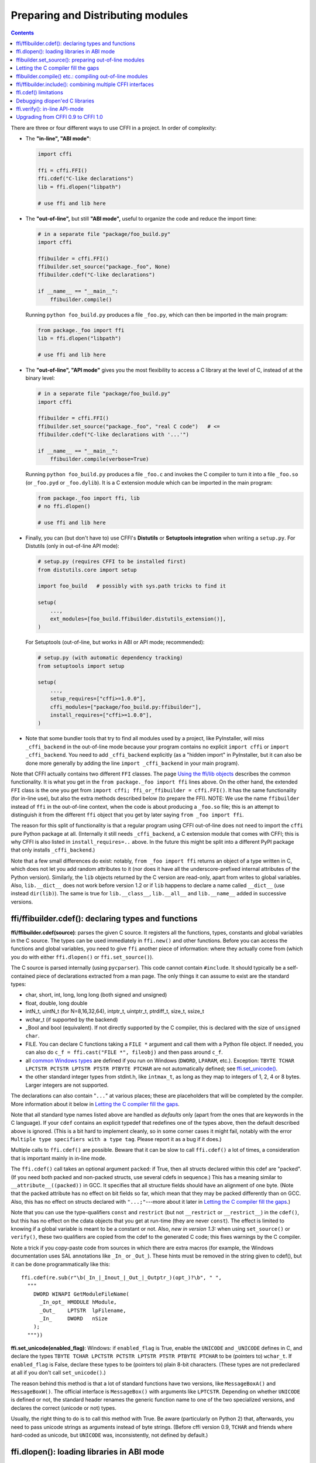 ======================================
Preparing and Distributing modules
======================================

.. contents::

There are three or four different ways to use CFFI in a project.
In order of complexity:

* The **"in-line", "ABI mode"**:

  .. code-block:: python

    import cffi

    ffi = cffi.FFI()
    ffi.cdef("C-like declarations")
    lib = ffi.dlopen("libpath")

    # use ffi and lib here

.. _out-of-line-abi:

* The **"out-of-line",** but still **"ABI mode",** useful to organize
  the code and reduce the import time:

  .. code-block:: python

    # in a separate file "package/foo_build.py"
    import cffi

    ffibuilder = cffi.FFI()
    ffibuilder.set_source("package._foo", None)
    ffibuilder.cdef("C-like declarations")

    if __name__ == "__main__":
        ffibuilder.compile()

  Running ``python foo_build.py`` produces a file ``_foo.py``, which
  can then be imported in the main program:

  .. code-block:: python

    from package._foo import ffi
    lib = ffi.dlopen("libpath")

    # use ffi and lib here

.. _out-of-line-api:

* The **"out-of-line", "API mode"** gives you the most flexibility to
  access a C library at the level of C, instead of at the binary
  level:

  .. code-block:: python

    # in a separate file "package/foo_build.py"
    import cffi

    ffibuilder = cffi.FFI()
    ffibuilder.set_source("package._foo", "real C code")   # <=
    ffibuilder.cdef("C-like declarations with '...'")

    if __name__ == "__main__":
        ffibuilder.compile(verbose=True)

  Running ``python foo_build.py`` produces a file ``_foo.c`` and
  invokes the C compiler to turn it into a file ``_foo.so`` (or
  ``_foo.pyd`` or ``_foo.dylib``).  It is a C extension module which
  can be imported in the main program:

  .. code-block:: python

    from package._foo import ffi, lib
    # no ffi.dlopen()

    # use ffi and lib here

.. _distutils-setuptools:

* Finally, you can (but don't have to) use CFFI's **Distutils** or
  **Setuptools integration** when writing a ``setup.py``.  For
  Distutils (only in out-of-line API mode):

  .. code-block:: python

    # setup.py (requires CFFI to be installed first)
    from distutils.core import setup

    import foo_build   # possibly with sys.path tricks to find it

    setup(
        ...,
        ext_modules=[foo_build.ffibuilder.distutils_extension()],
    )

  For Setuptools (out-of-line, but works in ABI or API mode;
  recommended):

  .. code-block:: python

    # setup.py (with automatic dependency tracking)
    from setuptools import setup

    setup(
        ...,
        setup_requires=["cffi>=1.0.0"],
        cffi_modules=["package/foo_build.py:ffibuilder"],
        install_requires=["cffi>=1.0.0"],
    )

* Note that some bundler tools that try to find all modules used by a
  project, like PyInstaller, will miss ``_cffi_backend`` in the
  out-of-line mode because your program contains no explicit ``import
  cffi`` or ``import _cffi_backend``.  You need to add
  ``_cffi_backend`` explicitly (as a "hidden import" in PyInstaller,
  but it can also be done more generally by adding the line ``import
  _cffi_backend`` in your main program).

Note that CFFI actually contains two different ``FFI`` classes.  The
page `Using the ffi/lib objects`_ describes the common functionality.
It is what you get in the ``from package._foo import ffi`` lines above.
On the other hand, the extended ``FFI`` class is the one you get from
``import cffi; ffi_or_ffibuilder = cffi.FFI()``.  It has the same
functionality (for in-line use), but also the extra methods described
below (to prepare the FFI).  NOTE: We use the name ``ffibuilder``
instead of ``ffi`` in the out-of-line context, when the code is about
producing a ``_foo.so`` file; this is an attempt to distinguish it
from the different ``ffi`` object that you get by later saying
``from _foo import ffi``.

.. _`Using the ffi/lib objects`: using.html

The reason for this split of functionality is that a regular program
using CFFI out-of-line does not need to import the ``cffi`` pure
Python package at all.  (Internally it still needs ``_cffi_backend``,
a C extension module that comes with CFFI; this is why CFFI is also
listed in ``install_requires=..`` above.  In the future this might be
split into a different PyPI package that only installs
``_cffi_backend``.)

Note that a few small differences do exist: notably, ``from _foo import
ffi`` returns an object of a type written in C, which does not let you
add random attributes to it (nor does it have all the
underscore-prefixed internal attributes of the Python version).
Similarly, the ``lib`` objects returned by the C version are read-only,
apart from writes to global variables.  Also, ``lib.__dict__`` does
not work before version 1.2 or if ``lib`` happens to declare a name
called ``__dict__`` (use instead ``dir(lib)``).  The same is true
for ``lib.__class__``, ``lib.__all__`` and ``lib.__name__`` added
in successive versions.


.. _cdef:

ffi/ffibuilder.cdef(): declaring types and functions
----------------------------------------------------

**ffi/ffibuilder.cdef(source)**: parses the given C source.
It registers all the functions, types, constants and global variables in
the C source.  The types can be used immediately in ``ffi.new()`` and
other functions.  Before you can access the functions and global
variables, you need to give ``ffi`` another piece of information: where
they actually come from (which you do with either ``ffi.dlopen()`` or
``ffi.set_source()``).

.. _`all types listed above`:

The C source is parsed internally (using ``pycparser``).  This code
cannot contain ``#include``.  It should typically be a self-contained
piece of declarations extracted from a man page.  The only things it
can assume to exist are the standard types:

* char, short, int, long, long long (both signed and unsigned)

* float, double, long double

* intN_t, uintN_t (for N=8,16,32,64), intptr_t, uintptr_t, ptrdiff_t,
  size_t, ssize_t

* wchar_t (if supported by the backend)

* _Bool and bool (equivalent).  If not directly supported by the C
  compiler, this is declared with the size of ``unsigned char``.

* FILE.  You can declare C functions taking a ``FILE *`` argument and
  call them with a Python file object.  If needed, you can also do
  ``c_f = ffi.cast("FILE *", fileobj)`` and then pass around ``c_f``.

* all `common Windows types`_ are defined if you run
  on Windows (``DWORD``, ``LPARAM``, etc.).  Exception:
  ``TBYTE TCHAR LPCTSTR PCTSTR LPTSTR PTSTR PTBYTE PTCHAR`` are
  not automatically defined; see `ffi.set_unicode()`_.

* the other standard integer types from
  stdint.h, like ``intmax_t``, as long as they map to integers of 1,
  2, 4 or 8 bytes.  Larger integers are not supported.

.. _`common Windows types`: http://msdn.microsoft.com/en-us/library/windows/desktop/aa383751%28v=vs.85%29.aspx

The declarations can also contain "``...``" at various places; these are
placeholders that will be completed by the compiler.  More information
about it below in `Letting the C compiler fill the gaps`_.

Note that all standard type names listed above are handled as
*defaults* only (apart from the ones that are keywords in the C
language).  If your ``cdef`` contains an explicit typedef that
redefines one of the types above, then the default described above is
ignored.  (This is a bit hard to implement cleanly, so in some corner
cases it might fail, notably with the error ``Multiple type specifiers
with a type tag``.  Please report it as a bug if it does.)

Multiple calls to ``ffi.cdef()`` are possible.  Beware that it can be
slow to call ``ffi.cdef()`` a lot of times, a consideration that is
important mainly in in-line mode.

The ``ffi.cdef()`` call takes an optional
argument ``packed``: if True, then all structs declared within
this cdef are "packed".  (If you need both packed and non-packed
structs, use several cdefs in sequence.)  This
has a meaning similar to ``__attribute__((packed))`` in GCC.  It
specifies that all structure fields should have an alignment of one
byte.  (Note that the packed attribute has no effect on bit fields so
far, which mean that they may be packed differently than on GCC.
Also, this has no effect on structs declared with ``"...;"``---more
about it later in `Letting the C compiler fill the gaps`_.)

Note that you can use the type-qualifiers ``const`` and ``restrict``
(but not ``__restrict`` or ``__restrict__``) in the ``cdef()``, but
this has no effect on the cdata objects that you get at run-time (they
are never ``const``).  The effect is limited to knowing if a global
variable is meant to be a constant or not.  Also, *new in version
1.3:* when using ``set_source()`` or ``verify()``, these two
qualifiers are copied from the cdef to the generated C code; this
fixes warnings by the C compiler.

Note a trick if you copy-paste code from sources in which there are
extra macros (for example, the Windows documentation uses SAL
annotations like ``_In_`` or ``_Out_``).  These hints must be removed
in the string given to cdef(), but it can be done programmatically
like this::

    ffi.cdef(re.sub(r"\b(_In_|_Inout_|_Out_|_Outptr_)(opt_)?\b", " ",
      """
        DWORD WINAPI GetModuleFileName(
          _In_opt_ HMODULE hModule,
          _Out_    LPTSTR  lpFilename,
          _In_     DWORD   nSize
        );
      """))


.. _`ffi.set_unicode()`:

**ffi.set_unicode(enabled_flag)**: Windows: if ``enabled_flag`` is
True, enable the ``UNICODE`` and ``_UNICODE`` defines in C, and
declare the types ``TBYTE TCHAR LPCTSTR PCTSTR LPTSTR PTSTR PTBYTE
PTCHAR`` to be (pointers to) ``wchar_t``.  If ``enabled_flag`` is
False, declare these types to be (pointers to) plain 8-bit characters.
(These types are not predeclared at all if you don't call
``set_unicode()``.)

The reason behind this method is that a lot of standard functions have
two versions, like ``MessageBoxA()`` and ``MessageBoxW()``.  The
official interface is ``MessageBox()`` with arguments like
``LPTCSTR``.  Depending on whether ``UNICODE`` is defined or not, the
standard header renames the generic function name to one of the two
specialized versions, and declares the correct (unicode or not) types.

Usually, the right thing to do is to call this method with True.  Be
aware (particularly on Python 2) that, afterwards, you need to pass unicode
strings as arguments instead of byte strings.  (Before cffi version 0.9,
``TCHAR`` and friends where hard-coded as unicode, but ``UNICODE`` was,
inconsistently, not defined by default.)


.. _loading-libraries:

ffi.dlopen(): loading libraries in ABI mode
-------------------------------------------

``ffi.dlopen(libpath, [flags])``: this function opens a shared library and
returns a module-like library object.  Use this when you are fine with
the limitations of ABI-level access to the system.  In case of doubt, read
again `ABI versus API`_ in the overview.

.. _`ABI versus API`: overview.html#abi-versus-api

You can use the library object to call the functions previously
declared by ``ffi.cdef()``, to read constants, and to read or write
global variables.  Note that you can use a single ``cdef()`` to
declare functions from multiple libraries, as long as you load each of
them with ``dlopen()`` and access the functions from the correct one.

The ``libpath`` is the file name of the shared library, which can
contain a full path or not (in which case it is searched in standard
locations, as described in ``man dlopen``), with extensions or not.
Alternatively, if ``libpath`` is None, it returns the standard C library
(which can be used to access the functions of glibc, on Linux).

Let me state it again: this gives ABI-level access to the library, so
you need to have all types declared manually exactly as they were
while the library was made.  No checking is done.  Mismatches can
cause random crashes.

Note that only functions and global variables live in library objects;
the types exist in the ``ffi`` instance independently of library objects.
This is due to the C model: the types you declare in C are not tied to a
particular library, as long as you ``#include`` their headers; but you
cannot call functions from a library without linking it in your program,
as ``dlopen()`` does dynamically in C.

For the optional ``flags`` argument, see ``man dlopen`` (ignored on
Windows).  It defaults to ``ffi.RTLD_NOW``.

This function returns a "library" object that gets closed when it goes
out of scope.  Make sure you keep the library object around as long as
needed.  (Alternatively, the out-of-line FFIs have a method
``ffi.dlclose(lib)``.)

.. _dlopen-note:

Note: the old version of ``ffi.dlopen()`` from the in-line ABI mode
tries to use ``ctypes.util.find_library()`` if it cannot directly find
the library.  The newer out-of-line ``ffi.dlopen()`` no longer does it
automatically; it simply passes the argument it receives to the
underlying ``dlopen()`` or ``LoadLibrary()`` function.  If needed, it
is up to you to use ``ctypes.util.find_library()`` or any other way to
look for the library's filename.  This also means that
``ffi.dlopen(None)`` no longer work on Windows; try instead
``ffi.dlopen(ctypes.util.find_library('c'))``.


ffibuilder.set_source(): preparing out-of-line modules
------------------------------------------------------

**ffibuilder.set_source(module_name, c_header_source, [\*\*keywords...])**:
prepare the ffi for producing out-of-line an external module called
``module_name``.  *New in version 1.0.*

``ffibuilder.set_source()`` by itself does not write any file, but merely
records its arguments for later.  It can therefore be called before or
after ``ffibuilder.cdef()``.

In **ABI mode,** you call ``ffibuilder.set_source(module_name, None)``.  The
argument is the name (or dotted name inside a package) of the Python
module to generate.  In this mode, no C compiler is called.

In **API mode,** the ``c_header_source`` argument is a string that
will be pasted into the .c file generated.  This piece of C code
typically contains some ``#include``, but may also contain more,
like definitions for custom "wrapper" C functions.  The goal is that
the .c file can be generated like this::

    // C file "module_name.c"
    #include <Python.h>

    ...c_header_source...

    ...magic code...

where the "magic code" is automatically generated from the ``cdef()``.
For example, if the ``cdef()`` contains ``int foo(int x);`` then the
magic code will contain logic to call the function ``foo()`` with an
integer argument, itself wrapped inside some CPython or PyPy-specific
code.

The keywords arguments to ``set_source()`` control how the C compiler
will be called.  They are passed directly to distutils_ or setuptools_
and include at least ``sources``, ``include_dirs``, ``define_macros``,
``undef_macros``, ``libraries``, ``library_dirs``, ``extra_objects``,
``extra_compile_args`` and ``extra_link_args``.  You typically need at
least ``libraries=['foo']`` in order to link with ``libfoo.so`` or
``libfoo.so.X.Y``, or ``foo.dll`` on Windows.  The ``sources`` is a
list of extra .c files compiled and linked together (the file
``module_name.c`` shown above is always generated and automatically added as the
first argument to ``sources``).  See the distutils documentations for
`more information about the other arguments`__.

.. __: http://docs.python.org/distutils/setupscript.html#library-options
.. _distutils: http://docs.python.org/distutils/setupscript.html#describing-extension-modules
.. _setuptools: https://pythonhosted.org/setuptools/setuptools.html

An extra keyword argument processed internally is
``source_extension``, defaulting to ``".c"``.  The file generated will
be actually called ``module_name + source_extension``.  Example for
C++ (but note that there are still a few known issues of C-versus-C++
compatibility):

.. code-block:: python

    ffibuilder.set_source("mymodule", '''
    extern "C" {
        int somefunc(int somearg) { return real_cpp_func(somearg); }
    }
    ''', source_extension='.cpp')


Letting the C compiler fill the gaps
------------------------------------

If you are using a C compiler ("API mode"), then:

*  functions taking or returning integer or float-point arguments can be
   misdeclared: if e.g. a function is declared by ``cdef()`` as taking a
   ``int``, but actually takes a ``long``, then the C compiler handles the
   difference.

*  other arguments are checked: you get a compilation warning or error
   if you pass a ``int *`` argument to a function expecting a ``long *``.

*  similarly, most other things declared in the ``cdef()`` are checked,
   to the best we implemented so far; mistakes give compilation
   warnings or errors.

Moreover, you can use "``...``" (literally, dot-dot-dot) in the
``cdef()`` at various places, in order to ask the C compiler to fill
in the details.  These places are:

*  structure declarations: any ``struct { }`` that ends with "``...;``" as
   the last "field" is
   partial: it may be missing fields and/or have them declared out of order.
   This declaration will be corrected by the compiler.  (But note that you
   can only access fields that you declared, not others.)  Any ``struct``
   declaration which doesn't use "``...``" is assumed to be exact, but this is
   checked: you get an error if it is not correct.

*  *New in version 1.1:* integer types: the syntax "``typedef
   int... foo_t;``" declares the type ``foo_t`` as an integer type
   whose exact size and signedness is not specified.  The compiler will
   figure it out.  (Note that this requires ``set_source()``; it does
   not work with ``verify()``.)  The ``int...`` can be replaced with
   ``long...`` or ``unsigned long long...`` or any other primitive
   integer type, with no effect.  The type will always map to one of
   ``(u)int(8,16,32,64)_t`` in Python, but in the generated C code,
   only ``foo_t`` is used.

* *New in version 1.3:* floating-point types: "``typedef
  float... foo_t;``" (or equivalently "``typedef double... foo_t;``")
  declares ``foo_t`` as a-float-or-a-double; the compiler will figure
  out which it is.  Note that if the actual C type is even larger
  (``long double`` on some platforms), then compilation will fail.
  The problem is that the Python "float" type cannot be used to store
  the extra precision.  (Use the non-dot-dot-dot syntax ``typedef long
  double foo_t;`` as usual, which returns values that are not Python
  floats at all but cdata "long double" objects.)

*  unknown types: the syntax "``typedef ... foo_t;``" declares the type
   ``foo_t`` as opaque.  Useful mainly for when the API takes and returns
   ``foo_t *`` without you needing to look inside the ``foo_t``.  Also
   works with "``typedef ... *foo_p;``" which declares the pointer type
   ``foo_p`` without giving a name to the opaque type itself.  Note that
   such an opaque struct has no known size, which prevents some operations
   from working (mostly like in C).  *You cannot use this syntax to
   declare a specific type, like an integer type!  It declares opaque
   struct-like types only.*  In some cases you need to say that
   ``foo_t`` is not opaque, but just a struct where you don't know any
   field; then you would use "``typedef struct { ...; } foo_t;``".

*  array lengths: when used as structure fields or in global variables,
   arrays can have an unspecified length, as in "``int n[...];``".  The
   length is completed by the C compiler.
   This is slightly different from "``int n[];``", because the latter
   means that the length is not known even to the C compiler, and thus
   no attempt is made to complete it.  *New in version 1.1:* support
   for multidimensional arrays: "``int n[...][...];``".

   *New in version 1.2:* "``int m[][...];``", i.e. ``...`` can be used
   in the innermost dimensions without being also used in the outermost
   dimension.  In the example given, the length of the ``m`` array is
   assumed not to be known to the C compiler, but the length of every
   item (like the sub-array ``m[0]``) is always known the C compiler.
   In other words, only the outermost dimension can be specified as
   ``[]``, both in C and in CFFI, but any dimension can be given as
   ``[...]`` in CFFI.

*  enums: if you don't know the exact order (or values) of the declared
   constants, then use this syntax: "``enum foo { A, B, C, ... };``"
   (with a trailing "``...``").  The C compiler will be used to figure
   out the exact values of the constants.  An alternative syntax is
   "``enum foo { A=..., B, C };``" or even
   "``enum foo { A=..., B=..., C=... };``".  Like
   with structs, an ``enum`` without "``...``" is assumed to
   be exact, and this is checked.

*  integer constants and macros: you can write in the ``cdef`` the line
   "``#define FOO ...``", with any macro name FOO but with ``...`` as
   a value.  Provided the macro
   is defined to be an integer value, this value will be available via
   an attribute of the library object.  The
   same effect can be achieved by writing a declaration
   ``static const int FOO;``.  The latter is more general because it
   supports other types than integer types (note: the C syntax is then
   to write the ``const`` together with the variable name, as in
   ``static char *const FOO;``).

Currently, it is not supported to find automatically which of the
various integer or float types you need at which place.
If a type is named, and an integer type, then use ``typedef
int... the_type_name;``.  In the case of
function arguments or return type, when it is a simple integer/float
type, it may be misdeclared (if you misdeclare a function ``void
f(long)`` as ``void f(int)``, it still works, but you have to call it
with arguments that fit an int).  But it doesn't work any longer for
more complex types (e.g. you cannot misdeclare a ``int *`` argument as
``long *``) or in other locations (e.g. a global array ``int a[5];``
must not be misdeclared ``long a[5];``).  CFFI considers `all types listed
above`_ as primitive (so ``long long a[5];`` and ``int64_t a[5]`` are
different declarations).


ffibuilder.compile() etc.: compiling out-of-line modules
--------------------------------------------------------

You can use one of the following functions to actually generate the
.py or .c file prepared with ``ffibuilder.set_source()`` and
``ffibuilder.cdef()``.

Note that these function won't overwrite a .py/.c file with exactly
the same content, to preserve the mtime.  In some cases where you need
the mtime to be updated anyway, delete the file before calling the
functions.

**ffibuilder.compile(tmpdir='.', verbose=False):**
explicitly generate the .py or .c file,
and (if .c) compile it.  The output file is (or are) put in the
directory given by ``tmpdir``.  In the examples given here, we use
``if __name__ == "__main__": ffibuilder.compile()`` in the build scripts---if
they are directly executed, this makes them rebuild the .py/.c file in
the current directory.  (Note: if a package is specified in the call
to ``set_source()``, then a corresponding subdirectory of the ``tmpdir``
is used.)

*New in version 1.4:* ``verbose`` argument.  If True, it prints the
usual distutils output, including the command lines that call the
compiler.  (This parameter might be changed to True by default in a
future release.)

**ffibuilder.emit_python_code(filename):** generate the given .py file (same
as ``ffibuilder.compile()`` for ABI mode, with an explicitly-named file to
write).  If you choose, you can include this .py file pre-packaged in
your own distributions: it is identical for any Python version (2 or
3).

**ffibuilder.emit_c_code(filename):** generate the given .c file (for API
mode) without compiling it.  Can be used if you have some other method
to compile it, e.g. if you want to integrate with some larger build
system that will compile this file for you.  You can also distribute
the .c file: unless the build script you used depends on the OS or
platform, the .c file itself is generic (it would be exactly the same
if produced on a different OS, with a different version of CPython, or
with PyPy; it is done with generating the appropriate ``#ifdef``).

**ffibuilder.distutils_extension(tmpdir='build', verbose=True):** for
distutils-based ``setup.py`` files.  Calling this creates the .c file
if needed in the given ``tmpdir``, and returns a
``distutils.core.Extension`` instance.

For Setuptools, you use instead the line
``cffi_modules=["path/to/foo_build.py:ffibuilder"]`` in ``setup.py``.  This
line asks Setuptools to import and use a helper provided by CFFI,
which in turn executes the file ``path/to/foo_build.py`` (as with
``execfile()``) and looks up its global variable called ``ffibuilder``.  You
can also say ``cffi_modules=["path/to/foo_build.py:maker"]``, where
``maker`` names a global function; it is called with no argument and
is supposed to return a ``FFI`` object.


ffi/ffibuilder.include(): combining multiple CFFI interfaces
------------------------------------------------------------

**ffi/ffibuilder.include(other_ffi)**: includes the typedefs, structs, unions,
enums and constants defined in another FFI instance.  This is meant
for large projects where one CFFI-based interface depends on some
types declared in a different CFFI-based interface.

*Note that you should only use one ffi object per library; the intended
usage of ffi.include() is if you want to interface with several
inter-dependent libraries.*  For only one library, make one ``ffi``
object.  (You can write several ``cdef()`` calls over the same ``ffi``
from several Python files, if one file would be too large.)

For out-of-line modules, the ``ffibuilder.include(other_ffibuilder)``
line should
occur in the build script, and the ``other_ffibuilder`` argument should be
another FFI instance that comes from another build script.  When the two build
scripts are turned into generated files, say ``_ffi.so`` and
``_other_ffi.so``, then importing ``_ffi.so`` will internally cause
``_other_ffi.so`` to be imported.  At that point, the real
declarations from ``_other_ffi.so`` are combined with the real
declarations from ``_ffi.so``.

The usage of ``ffi.include()`` is the cdef-level equivalent of a
``#include`` in C, where a part of the program might include types and
functions defined in another part for its own usage.  You can see on
the ``ffi`` object (and associated ``lib`` objects on the *including*
side) the types and constants declared on the included side.  In API
mode, you can also see the functions and global variables directly.
In ABI mode, these must be accessed via the original ``other_lib``
object returned by the ``dlopen()`` method on ``other_ffi``.


ffi.cdef() limitations
----------------------

All of the ANSI C *declarations* should be supported in ``cdef()``,
and some of C99.  (This excludes any ``#include`` or ``#ifdef``.)
Known missing features that are either in C99, or are GCC or MSVC
extensions:

* Any ``__attribute__`` or ``#pragma pack(n)``

* Additional types: complex numbers, special-size floating and fixed
  point types, vector types, and so on.  You might be able to access an
  array of complex numbers by declaring it as an array of ``struct
  my_complex { double real, imag; }``, but in general you should declare
  them as ``struct { ...; }`` and cannot access them directly.  This
  means that you cannot call any function which has an argument or
  return value of this type (this would need added support in libffi).
  You need to write wrapper functions in C, e.g. ``void
  foo_wrapper(struct my_complex c) { foo(c.real + c.imag*1j); }``, and
  call ``foo_wrapper`` rather than ``foo`` directly.

Note that declarations like ``int field[];`` in
structures are interpreted as variable-length structures.  Declarations
like ``int field[...];`` on the other hand are arrays whose length is
going to be completed by the compiler.  You can use ``int field[];``
for array fields that are not, in fact, variable-length; it works too,
but in this case, as CFFI
believes it cannot ask the C compiler for the length of the array, you
get reduced safety checks: for example, you risk overwriting the
following fields by passing too many array items in the constructor.

*New in version 1.2:*
Thread-local variables (``__thread``) can be accessed, as well as
variables defined as dynamic macros (``#define myvar  (*fetchme())``).
Before version 1.2, you need to write getter/setter functions.


Debugging dlopen'ed C libraries
-------------------------------

A few C libraries are actually hard to use correctly in a ``dlopen()``
setting.  This is because most C libraries are intented for, and tested
with, a situation where they are *linked* with another program, using
either static linking or dynamic linking --- but from a program written
in C, at start-up, using the linker's capabilities instead of
``dlopen()``.

This can occasionally create issues.  You would have the same issues in
another setting than CFFI, like with ``ctypes`` or even plain C code that
calls ``dlopen()``.  This section contains a few generally useful
environment variables (on Linux) that can help when debugging these
issues.

**export LD_TRACE_LOADED_OBJECTS=all**

    provides a lot of information, sometimes too much depending on the
    setting.  Output verbose debugging information about the dynamic
    linker. If set to ``all`` prints all debugging information it has, if
    set to ``help`` prints a help message about which categories can be
    specified in this environment variable

**export LD_VERBOSE=1**

    (glibc since 2.1) If set to a nonempty string, output symbol
    versioning information about the program if querying information
    about the program (i.e., either ``LD_TRACE_LOADED_OBJECTS`` has been set,
    or ``--list`` or ``--verify`` options have been given to the dynamic
    linker).

**export LD_WARN=1**

    (ELF only)(glibc since 2.1.3) If set to a nonempty string, warn
    about unresolved symbols.


ffi.verify(): in-line API-mode
------------------------------

**ffi.verify()** is supported for backward compatibility, but is
deprecated.  ``ffi.verify(c_header_source, tmpdir=.., ext_package=..,
modulename=.., flags=.., **kwargs)`` makes and compiles a C file from
the ``ffi.cdef()``, like ``ffi.set_source()`` in API mode, and then
immediately loads and returns the dynamic library object.  Some
non-trivial logic is used to decide if the dynamic library must be
recompiled or not; see below for ways to control it.

The ``c_header_source`` and the extra keyword arguments have the
same meaning as in ``ffi.set_source()``.

One remaining use case for ``ffi.verify()`` would be the following
hack to find explicitly the size of any type, in bytes, and have it
available in Python immediately (e.g. because it is needed in order to
write the rest of the build script):

.. code-block:: python

    ffi = cffi.FFI()
    ffi.cdef("const int mysize;")
    lib = ffi.verify("const int mysize = sizeof(THE_TYPE);")
    print lib.mysize

Extra arguments to ``ffi.verify()``:
    
*  ``tmpdir`` controls where the C
   files are created and compiled. Unless the ``CFFI_TMPDIR`` environment
   variable is set, the default is
   ``directory_containing_the_py_file/__pycache__`` using the
   directory name of the .py file that contains the actual call to
   ``ffi.verify()``.  (This is a bit of a hack but is generally
   consistent with the location of the .pyc files for your library.
   The name ``__pycache__`` itself comes from Python 3.)

*  ``ext_package`` controls in which package the
   compiled extension module should be looked from.  This is
   only useful after distributing ffi.verify()-based modules.

*  The ``tag`` argument gives an extra string inserted in the
   middle of the extension module's name: ``_cffi_<tag>_<hash>``.
   Useful to give a bit more context, e.g. when debugging.

*  The ``modulename`` argument can be used to force a specific module
   name, overriding the name ``_cffi_<tag>_<hash>``.  Use with care,
   e.g. if you are passing variable information to ``verify()`` but
   still want the module name to be always the same (e.g. absolute
   paths to local files).  In this case, no hash is computed and if
   the module name already exists it will be reused without further
   check.  Be sure to have other means of clearing the ``tmpdir``
   whenever you change your sources.

* ``source_extension`` has the same meaning as in ``ffibuilder.set_source()``.

*  The optional ``flags`` argument (ignored on Windows) defaults to
   ``ffi.RTLD_NOW``; see ``man dlopen``.  (With
   ``ffibuilder.set_source()``, you would use ``sys.setdlopenflags()``.)

*  The optional ``relative_to`` argument is useful if you need to list
   local files passed to the C compiler::

     ext = ffi.verify(..., sources=['foo.c'], relative_to=__file__)

   The line above is roughly the same as::

     ext = ffi.verify(..., sources=['/path/to/this/file/foo.c'])

   except that the default name of the produced library is built from
   the CRC checkum of the argument ``sources``, as well as most other
   arguments you give to ``ffi.verify()`` -- but not ``relative_to``.
   So if you used the second line, it would stop finding the
   already-compiled library after your project is installed, because
   the ``'/path/to/this/file'`` suddenly changed.  The first line does
   not have this problem.

Note that during development, every time you change the C sources that
you pass to ``cdef()`` or ``verify()``, then the latter will create a
new module file name, based on two CRC32 hashes computed from these
strings.  This creates more and more files in the ``__pycache__``
directory.  It is recommended that you clean it up from time to time.
A nice way to do that is to add, in your test suite, a call to
``cffi.verifier.cleanup_tmpdir()``.  Alternatively, you can manually
remove the whole ``__pycache__`` directory.

An alternative cache directory can be given as the ``tmpdir`` argument
to ``verify()``, via the environment variable ``CFFI_TMPDIR``, or by
calling ``cffi.verifier.set_tmpdir(path)`` prior to calling
``verify``.


Upgrading from CFFI 0.9 to CFFI 1.0
-----------------------------------

CFFI 1.0 is backward-compatible, but it is still a good idea to
consider moving to the out-of-line approach new in 1.0.  Here are the
steps.

**ABI mode** if your CFFI project uses ``ffi.dlopen()``:

.. code-block:: python

    import cffi

    ffi = cffi.FFI()
    ffi.cdef("stuff")
    lib = ffi.dlopen("libpath")

and *if* the "stuff" part is big enough that import time is a concern,
then rewrite it as described in `the out-of-line but still ABI mode`__
above.  Optionally, see also the `setuptools integration`__ paragraph.

.. __: out-of-line-abi_
.. __: distutils-setuptools_


**API mode** if your CFFI project uses ``ffi.verify()``:

.. code-block:: python

    import cffi

    ffi = cffi.FFI()
    ffi.cdef("stuff")
    lib = ffi.verify("real C code")

then you should really rewrite it as described in `the out-of-line,
API mode`__ above.  It avoids a number of issues that have caused
``ffi.verify()`` to grow a number of extra arguments over time.  Then
see the `distutils or setuptools`__ paragraph.  Also, remember to
remove the ``ext_package=".."`` from your ``setup.py``, which was
sometimes needed with ``verify()`` but is just creating confusion with
``set_source()``.

.. __: out-of-line-api_
.. __: distutils-setuptools_

The following example should work both with old (pre-1.0) and new
versions of CFFI---supporting both is important to run on PyPy,
because CFFI 1.0 does not work in PyPy < 2.6:

.. code-block:: python

    # in a separate file "package/foo_build.py"
    import cffi

    ffi = cffi.FFI()
    C_HEADER_SRC = '''
        #include "somelib.h"
    '''
    C_KEYWORDS = dict(libraries=['somelib'])

    if hasattr(ffi, 'set_source'):
        ffi.set_source("package._foo", C_HEADER_SRC, **C_KEYWORDS)

    ffi.cdef('''
        int foo(int);
    ''')

    if __name__ == "__main__":
        ffi.compile()

And in the main program:

.. code-block:: python

    try:
        from package._foo import ffi, lib
    except ImportError:
        from package.foo_build import ffi, C_HEADER_SRC, C_KEYWORDS
        lib = ffi.verify(C_HEADER_SRC, **C_KEYWORDS)

(FWIW, this latest trick can be used more generally to allow the
import to "work" even if the ``_foo`` module was not generated.)

Writing a ``setup.py`` script that works both with CFFI 0.9 and 1.0
requires explicitly checking the version of CFFI that we can have---it
is hard-coded as a built-in module in PyPy:

.. code-block:: python

    if '_cffi_backend' in sys.builtin_module_names:   # PyPy
        import _cffi_backend
        requires_cffi = "cffi==" + _cffi_backend.__version__
    else:
        requires_cffi = "cffi>=1.0.0"

Then we use the ``requires_cffi`` variable to give different arguments to
``setup()`` as needed, e.g.:

.. code-block:: python

    if requires_cffi.startswith("cffi==0."):
        # backward compatibility: we have "cffi==0.*"
        from package.foo_build import ffi
        extra_args = dict(
            ext_modules=[ffi.verifier.get_extension()],
            ext_packages="...",    # if needed
        )
    else:
        extra_args = dict(
            setup_requires=[requires_cffi],
            cffi_modules=['package/foo_build.py:ffi'],
        )
    setup(
        name=...,
        ...,
        install_requires=[requires_cffi],
        **extra_args
    )
